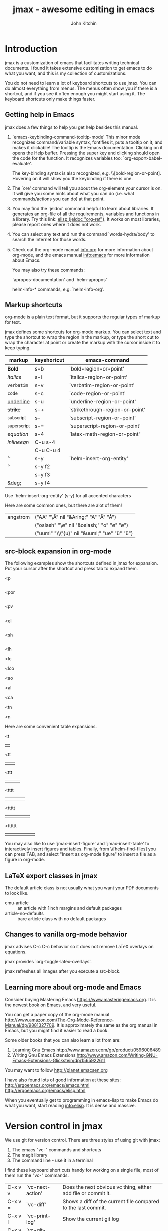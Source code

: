 #+TITLE: jmax - awesome editing in emacs
#+AUTHOR: John Kitchin

* Introduction
jmax is a customization of emacs that facilitates writing technical documents. I found it takes extensive customization to get emacs to do what you want, and this is my collection of customizations.

You do not need to learn a lot of keyboard shortcuts to use jmax. You can do almost everything from menus. The menus often show you if there is a shortcut, and if you see it often enough you might start using it. The keyboard shortcuts only make things faster.

** Getting help in Emacs
jmax does a few things to help you get help besides this manual.

1. `emacs-keybinding-command-tooltip-mode'
   This minor mode recognizes command/variable syntax, fontifies it, puts a tooltip on it, and makes it clickable! The tooltip is the Emacs documentation. Clicking on it opens the Help buffer. Pressing the super key and clicking should open the code for the function.
   It recognizes variables too: `org-export-babel-evaluate'.

   The key-binding syntax is also recognized, e.g. \\[bold-region-or-point]. Hovering on it will show you the keybinding if there is one.

2. The `ore' command will tell you about the org-element your cursor is on. It will give you some hints about what you can do (i.e. what commands/actions you can do) at that point.

3. You may find the `jeldoc' command helpful to learn about libraries. It generates an org-file of all the requirements, variables and functions in a library. Try this link: [[elisp:(jeldoc "org-ref")]]. It works on most libraries, please report ones where it does not work.

4. You can select any text and run the command `words-hydra/body' to search the Internet for those words.

5. Check out the org-mode manual info:org for more information about org-mode, and the emacs manual info:emacs for more information about Emacs.

   You may also try these commands:

   `apropos-documentation'  and `helm-apropos'

   helm-info-* commands, e.g. `helm-info-org'.

** Markup shortcuts
org-mode is a plain text format, but it supports the regular types of markup for text.

jmax defines some shortcuts for org-mode markup. You can select text and type the shortcut to wrap the region in the markup, or type the short cut to wrap the character at point or create the markup with the cursor inside it to keep typing.

| markup            | keyshortcut | emacs-command                   |
|-------------------+-------------+---------------------------------|
| *Bold*            | s-b         | `bold-region-or-point'          |
| /italics/         | s-i         | `italics-region-or-point'       |
| =verbatim=        | s-v         | `verbatim-region-or-point'      |
| ~code~            | s-c         | `code-region-or-point'          |
| _underline_       | s-u         | `underline-region-or-point'     |
| +strike+          | s-+         | `strikethrough-region-or-point' |
| _{subscript}      | s--         | `subscript-region-or-point'     |
| ^{superscript}    | s-=         | `superscript-region-or-point'   |
| \(equation\)      | s-4         | `latex-math-region-or-point'    |
| $inline eqn$      | C-u s-4     |                                 |
| @@latex:snippet@@ | C-u C-u 4   |                                 |
| °                 | s-y         | `helm-insert-org-entity'        |
| \deg              | s-y f2      |                                 |
| \textdegree{}     | s-y f3      |                                 |
| &deg;             | s-y f4      |                                 |

Use  `helm-insert-org-entity' (s-y) for all accented characters

Here are some common ones, but there are alot of them!

| angstrom | ("AA" "\\AA{}" nil "&Aring;" "A" "Å" "Å")     |
|          | ("oslash" "\\o{}" nil "&oslash;" "o" "ø" "ø") |
|          | ("uuml" "\\\"{u}" nil "&uuml;" "ue" "ü" "ü")  |

** src-block expansion in org-mode

The following examples show the shortcuts defined in jmax for expansion. Put your cursor after the shortcut and press tab to expand them.

<p
#+BEGIN_SRC python

#+END_SRC

<por
#+BEGIN_SRC python :results output raw

#+END_SRC

<pv
#+BEGIN_SRC python :results value

#+END_SRC

<el
#+BEGIN_SRC emacs-lisp

#+END_SRC

<sh
#+BEGIN_SRC sh

#+END_SRC

<lh
#+latex_header:

<lc
#+latex_class:

<lco
#+latex_class_options:

<ao
#+attr_org:

<al
#+attr_latex:

<ca
#+caption:

<tn
#+tblname:

<n
#+name:

Here are some convenient table expansions.

<t
|  |

<tt
|  |   |

<ttt
|  |   |   |

<tttt
|  |   |   |   |

<ttttt
|  |   |   |   |   |

<tttttt
|  |   |   |   |   |   |

You may also like to use `jmax-insert-figure' and `jmax-insert-table' to interactively insert figures and tables. Finally, from \\[helm-find-files] you can press TAB, and select "Insert as org-mode figure" to insert a file as a figure in org-mode.

** LaTeX export classes in jmax
The default article class is not usually what you want your PDF documents to look like.

- cmu-article :: an article with 1inch margins and default packages
- article-no-defaults :: bare article class with no default packages

** Changes to vanilla org-mode behavior
jmax advises C-c C-c behavior so it does not remove LaTeX overlays on equations.

jmax provides `org-toggle-latex-overlays'.

jmax refreshes all images after you execute a src-block.

** Learning more about org-mode and Emacs
Consider buying Mastering Emacs https://www.masteringemacs.org. It is the newest book on Emacs, and very useful.

You can get a paper copy of the org-mode manual http://www.amazon.com/The-Org-Mode-Reference-Manual/dp/9881327709. It is approximately the same as the org manual in Emacs, but you might find it easier to read a book.


Some older books that you can also learn a lot from are:
1. Learning Gnu Emacs http://www.amazon.com/gp/product/0596006489
2. Writing Gnu Emacs Extensions http://www.amazon.com/Writing-GNU-Emacs-Extensions-Glickstein/dp/1565922611

You may want to follow http://planet.emacsen.org

I have also found lots of good information at these sites:
http://ergoemacs.org/emacs/emacs.html
http://ergoemacs.org/emacs/elisp.html

When you eventually get to programming in emacs-lisp to make Emacs do what you want, start reading info:elisp. It is dense and massive.

* Version control in jmax
We use git for version control. There are three styles of using git with jmax:
1. The emacs "vc-" commands and shortcuts
2. The magit library
3. The command line - use it in a terminal

I find these keyboard short cuts handy for working on a single file, most of them run the "vc-" commands.

| C-x v v | `vc-next-action' | Does the next obvious vc thing, either add file or commit it. |
| C-x v = | `vc-diff'        | Shows a diff of the current file compared to the last commit. |
| C-x v l | `vc-print-log'   | Show the current git log                                      |
| C-x v p | `vc-git-push'    | Push current commits                                          |
| C-x v P | `vc-pull'        | Pull                                                          |
| C-x v u | `vc-revert'      | Revert last commit                                            |
| C-x v s | `vc-create-tag'  | Add a tag to the repo (it must be clean)                      |
| C-x v t | `magit-status'   | Run `magit-status' for everything more complicated.           |

There are many more commands under menu Tools -> Version Control.

magit is pretty awesome. It is worth reading the manual info:magit. Start by running the command \\[magit-status] (it is also bound to f5).

Only occasionally do I go to a command line to run git commands.

** Track changes
The use of version control allows us to do track changes in jmax! You need to have a wdiff program (e.g. https://www.gnu.org/software/wdiff/) installed. We use a fork https://github.com/jkitchin/criticmarkup-emacs to enable [[http://criticmarkup.com][CriticMarkup]] in Emacs, with some extensions we have written.

- `cm-wdiff-buffer-with-file' :: Show a track change of current version with last saved version

- `cm-wdiff-git' :: Show a track change between two git versions of the open file.

- `cm-wdiff-to-pdf' :: Convert a track change between two git versions to a PDF.

You can turn track changes on with the command `cm-follow-changes'. There is a hydra menu function `cm/body' that provides easy access to turn on track changes, navigate the changes, accept/reject them, etc...

* Scientific writing
See `org-ref'. elisp:org-ref-help

** Spell checking and abbreviations

jmax configures spell checking for you if it finds hunspell, ispell or aspell installed. As you type, misspellings will be underlined with a red line. Run the command \\[flyspell-check-previous-highlighted-word] (s-s) to jump to the word, fix it and jump right back to the place you were. You will get some suggestions for words at the top of the screen and you select one with a number. Or, you type ? to see help. You can insert the word into a private dictionary to save it for later if it is a real word. You can also bda use the mouse to middle click or super-left click to correct the words.

You can open your personal dictionary here: [[elisp:(find-file ispell-personal-dictionary)]]

You can run `ispell-buffer' to spell-check the buffer, and `ispell-word' to check a particular word. There is a hydra menu: \\[spell/body] that helps with spell-checking.

If you mistype a word very often, e.g. wehn instead of when, you can train Emacs to auto correct these. As soon as you type a word wrong like that, run the command \\[endless/ispell-word-then-abbrev] with the cursor right after the word. You will be prompted for the correct spelling, and after that, the word will automatically be corrected as you type.

See your abbreviations here: [[elisp:(find-file abbrev-file-name)]].

You can define your own abbreviations interactively with `jmax-define-abbrev', these automatically expand as you type. If you find you want to keep the actual abbreviation, run `unexpand-abbrev' to undo the last expansion, or type C-/ to undo the expansion, then type C-q to insert the next character. Edit your abbreviations with `edit-abbrevs'.

You can do convenient things like expand CO2 to CO_{2} or CuPd to @@latex:\ce{Cu_xPd_{1-x}}@@, or degC to °C. Pretty handy...

If you like this kind of expansion to save typing, checkout [[http://capitaomorte.github.io/yasnippet/][yasnippet]]. It is significantly more powerful than simple abbreviations, including interactive and dynamic expansion.

* Programming
** Python
jmax is configured to use [[http://elpy.readthedocs.org/en/latest/index.html][elpy]] for Python.

You can use the `pydoc' command to get information about Python commands from Emacs.

In your org-mode Python src-blocks you can run `org-py-check' to check the code with pyflakes, pylint and pep8. This will give you some feedback on your code.

#+BEGIN_SRC python
a=5

print 6*a
#+END_SRC

Normally when you run a python block you have to wait for it to finish before you can do anything. Try running `org-babel-async-execute:python' to run the block asynchronously, so you can keep working while it finishes.

* Productivity
** hotspots
The `hotspots' command provides a simple interface to do common things like run the `org-agenda' command, open files you use often, etc...

For example to get easy commands to open my Google calendar, contatcts, agenda, and open my CV I have something like this in my user.el file:

#+BEGIN_SRC emacs-lisp
(setq jmax-user-hotspot-commands
      '(("Calendar" . (lambda ()
			(browse-url "https://www.google.com/calendar/render")))
	("Contacts" . helm-org-contacts)
	("Agenda" . (lambda () (org-agenda "" "w")))
	("CV" . (lambda ()
		  (org-open-file
		   "/Users/jkitchin/Dropbox/CMU/CV and bios/kitchin_cv.docx"
		   '(16))))))
#+END_SRC

** "Table of contents"
jmax defines to alias commands `toc' and `atoc'. `toc' helps you navigate quickly to another headline in the current org-file. `atoc' helps you navigate to a headline in a file that is listed in `org-agenda-files'.

** Using the org-agenda for task management
I actually started using org-mode for keeping track of all the things I have to get done. Org-mode provides an "agenda" which contains a list of all the TODO items you create in the files listed in the variable `org-agenda-files'. I recommend you create a directory to store all your org-files in and set this directory to be your `org-agenda-files' variable. I have all mine in the folder ~/Dropbox/org-mode and I set the variable like this.

#+BEGIN_SRC emacs-lisp
(setq org-agenda-files '("~/Dropbox/org-mode"))
#+END_SRC

Then, when you run the agenda command, org-mode will scan them all and present a list of things you need to do next. You access the agenda in one of the following ways:
1. From the `hotspots' command if you configure it with an agenda command.
2. The \\[org-agenda] command.
3. The Org -> Agenda command menu

A common agenda command is: [[elisp:(org-agenda nil "w")]] for a weekly agenda.

See [[info:org#TODO%20Items][info:org#TODO Items]] for more information about making TODO items, and [[info:org#Agenda%20Views][info:org#Agenda Views]] for more information about the agenda.

** RSS/elfeed
The `elfeed' command opens a reader of RSS feeds. I use this to keep track of scientific journal articles.

This is my setup for elfeed for many scientific journals.

#+BEGIN_SRC emacs-lisp
(setq elfeed-feeds
      '("http://feeds.feedburner.com/acs/accacs"
	"http://feeds.feedburner.com/acs/enfuem"
	"http://feeds.feedburner.com/acs/esthag"
	"http://feeds.feedburner.com/acs/jacsat"
	"http://feeds.feedburner.com/acs/jpcbfk"
	"http://feeds.feedburner.com/acs/jpccck"
	"http://feeds.feedburner.com/acs/jpclcd"
	"http://feeds.feedburner.com/acs/cmatex"
	"http://feeds.feedburner.com/acs/jctcce"
	"http://feeds.feedburner.com/acs/jcisd8"
	"http://feeds.feedburner.com/acs/iecred"
	"http://feeds.aps.org/rss/recent/prl.xml"
	"http://feeds.aps.org/rss/recent/prb.xml"
	"http://www.sciencemag.org/rss/current.xml"
	"http://feeds.nature.com/nature/rss/current"
	"http://feeds.nature.com/nmat/rss/current"
	"http://feeds.nature.com/nchem/rss/current"
	"http://rss.sciencedirect.com/publication/science/09270256" ; computational materials science
	"http://onlinelibrary.wiley.com/rss/journal/10.1002/(ISSN)1521-3773"))

;; Configure the appearance a bit
(setq elfeed-search-title-max-width 150)
(setq elfeed-search-trailing-width 30)

;; A snippet for periodic update for feeds (3 mins since Emacs start, then every
;; half hour):
(elfeed-update)
(run-at-time 180 1800 (lambda () (unless elfeed-waiting (elfeed-update))))

;; capture template for elfeed
(add-to-list
 'org-capture-templates
 '("e" "Elfeed" entry (file "~/Dropbox/org-mode/elfeed.org")
   "*  %:description
  DEADLINE: %t

 \nLink: %a\n\n"))
#+END_SRC

** Send email from Emacs
You will probably want to send some stuff you have in Emacs to someone. You have to tell Emacs how to send email first. Here is how I setup Emacs to send mail from Gmail. Put something like this in your user.el file.

#+BEGIN_SRC emacs-lisp
(require 'smtpmail)

(setq
   user-mail-address "andrewid@andrew.cmu.edu"
   user-full-name  "Your Name")

(setq message-send-mail-function 'smtpmail-send-it
     smtpmail-stream-type 'starttls
     smtpmail-default-smtp-server "smtp.googlemail.com"
     smtpmail-smtp-server "smtp.gmail.com"
     smtpmail-smtp-service 587)

;; don't keep message buffers around
(setq message-kill-buffer-on-exit t)
#+END_SRC
You can email a whole buffer to someone with `email-buffer'.

You can highlight a region and run `email-region' to send it to someone.

You can email an org-mode heading with `email-heading' or just the body of a heading with `email-heading-body'.

If you are in a bibtex entry, send it to someone with `email-bibtex-entry'.

Checkout [[elisp:(find-library "mail-merge")]] if you need mail-merge capabilities.

* Description of the files in jmax
** [[./init.el]]
Here is where the initialization starts. This is where Emacs checks if jmax is up to date.

The first thing this does is load [[./user/preload.el]]

If you don't want jmax to auto-update all the time put this in that file.

#+BEGIN_SRC emacs-lisp
(setq jmax-auto-update nil)
#+END_SRC

You would also set jmax-user-theme in the preload file if you want something other than leuven.

** [[./packages.el]]
Here is where the packages get installed.

** [[./jmax.el]]

This is the next file to get loaded. This is where most of the Emacs configuration is done. It is mostly loading and configuring packages.

** [[./jmax-utils.el]]
This file contains some convenient utility functions

** [[./python-setup.el]]
This file sets up python mode, and some functions for org-mode and python.

** [[./jmax-org.el]]
This file is where org-mode is configured.

** [[file:email.el]]
This library contains functions for sending emails from Emacs, e.g. to email a selected region, buffer, and other things.

** file:mail-merge.el
Bring mail-merge to org-mode and emacs.

** file:kitchinhub.el
Some convenience functions for using github. Most importantly: elisp:kitchingroup

** file:words.el
Convenient functions to look up things in Emacs.

** file:ore.el
Org-element explorer elisp:ore will tell you about the element at point.

** [[file:ox-manuscript.el]]
This library allows us to export org-mode files to scientific manuscripts.

** file:org-ref
The reference manager for org-mode. Helps with bibliographies, citations, and cross-references.

** file:cm-mods.el
Extensions for `cm-mode' to bring track changes to Emacs and org-mode.

** [[file:ox-archive]]
** [[file:ox-cmu-ms-report.el]]
** [[file:ox-cmu-qualifier.el]]
** [[file:ox-cmu-dissertation.el]]
** user directory
Put your personal setup and overrides here. Everything in this directory will get loaded, in no particular order.

** [[file:themes]]
Leuven is the best looking theme for org-mode in my opinion. It is the default.

There are several alternative themes here including the popular zenburn and solarized themes.

Set one of these like this in your preload.el file:

#+BEGIN_SRC emacs-lisp
(load-theme 'zenburn t)
#+END_SRC

#+RESULTS:
: t

#+BEGIN_SRC emacs-lisp
(setq jmax-user-theme 'zenburn)
#+END_SRC

Some people like the Tomorrow themes (https://emacsthemes.com/themes/sanityinc-tomorrow-themes.html). Try it out.
#+BEGIN_SRC emacs-lisp
(add-to-list
 'custom-theme-load-path
 (expand-file-name "themes/tomorrow-theme/GNU Emacs" starter-kit-dir))

(load-theme 'tomorrow-day)
#+END_SRC

#+RESULTS:
: t

Or the solarized themes
#+BEGIN_SRC emacs-lisp
(add-to-list
 'custom-theme-load-path
 (expand-file-name "themes/emacs-color-theme-solarized" starter-kit-dir))

(load-theme 'solarized-dark)
#+END_SRC

#+RESULTS:
: t

* TODO Latex setup
[[./texmf]] contains a texmf setup you can use with your latex setup. I don't think I actually use this anymore. It looks like I used to use it in Windows though [[file:texmf/README.org][(file:texmf/README.org]])

